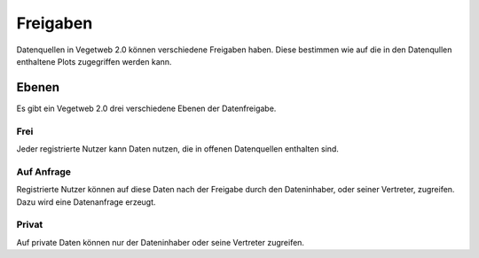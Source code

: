 Freigaben
=========
.. index:: Freigaben

Datenquellen in Vegetweb 2.0 können verschiedene Freigaben haben. Diese bestimmen wie auf die in den Datenqullen enthaltene Plots zugegriffen werden kann.


Ebenen
------
Es gibt ein Vegetweb 2.0 drei verschiedene Ebenen der Datenfreigabe.

Frei
^^^^
Jeder registrierte Nutzer kann Daten nutzen, die in offenen Datenquellen enthalten sind.

Auf Anfrage
^^^^^^^^^^^
Registrierte Nutzer können auf diese Daten nach der Freigabe durch den Dateninhaber, oder seiner Vertreter, zugreifen. Dazu wird eine Datenanfrage erzeugt.

Privat
^^^^^^
Auf private Daten können nur der Dateninhaber oder seine Vertreter zugreifen.